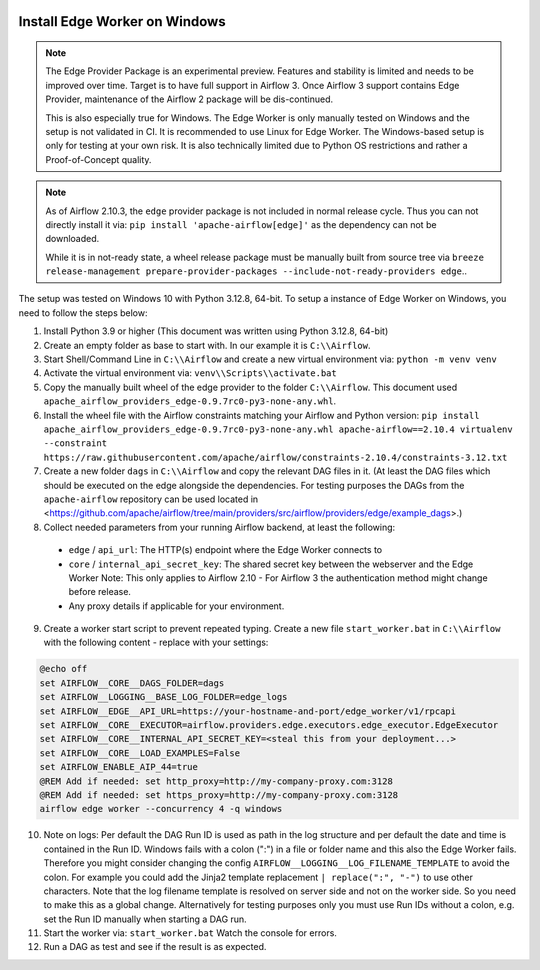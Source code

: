  .. Licensed to the Apache Software Foundation (ASF) under one
    or more contributor license agreements.  See the NOTICE file
    distributed with this work for additional information
    regarding copyright ownership.  The ASF licenses this file
    to you under the Apache License, Version 2.0 (the
    "License"); you may not use this file except in compliance
    with the License.  You may obtain a copy of the License at

 ..   http://www.apache.org/licenses/LICENSE-2.0

 .. Unless required by applicable law or agreed to in writing,
    software distributed under the License is distributed on an
    "AS IS" BASIS, WITHOUT WARRANTIES OR CONDITIONS OF ANY
    KIND, either express or implied.  See the License for the
    specific language governing permissions and limitations
    under the License.

Install Edge Worker on Windows
==============================

.. note::

    The Edge Provider Package is an experimental preview. Features and stability is limited
    and needs to be improved over time. Target is to have full support in Airflow 3.
    Once Airflow 3 support contains Edge Provider, maintenance of the Airflow 2 package will
    be dis-continued.

    This is also especially true for Windows. The Edge Worker is only manually tested on Windows
    and the setup is not validated in CI. It is recommended to use Linux for Edge Worker. The
    Windows-based setup is only for testing at your own risk. It is also technically limited
    due to Python OS restrictions and rather a Proof-of-Concept quality.


.. note::

    As of Airflow 2.10.3, the ``edge`` provider package is not included in normal release cycle.
    Thus you can not directly install it via: ``pip install 'apache-airflow[edge]'`` as the dependency
    can not be downloaded.

    While it is in not-ready state, a wheel release package must be manually built from source tree
    via ``breeze release-management prepare-provider-packages --include-not-ready-providers edge``..


The setup was tested on Windows 10 with Python 3.12.8, 64-bit.
To setup a instance of Edge Worker on Windows, you need to follow the steps below:

1. Install Python 3.9 or higher (This document was written using Python 3.12.8, 64-bit)
2. Create an empty folder as base to start with. In our example it is ``C:\\Airflow``.
3. Start Shell/Command Line in ``C:\\Airflow`` and create a new virtual environment via: ``python -m venv venv``
4. Activate the virtual environment via: ``venv\\Scripts\\activate.bat``
5. Copy the manually built wheel of the edge provider to the folder ``C:\\Airflow``.
   This document used ``apache_airflow_providers_edge-0.9.7rc0-py3-none-any.whl``.
6. Install the wheel file with the Airflow constraints matching your Airflow and Python version:
   ``pip install apache_airflow_providers_edge-0.9.7rc0-py3-none-any.whl apache-airflow==2.10.4 virtualenv --constraint https://raw.githubusercontent.com/apache/airflow/constraints-2.10.4/constraints-3.12.txt``
7. Create a new folder ``dags`` in ``C:\\Airflow`` and copy the relevant DAG files in it.
   (At least the DAG files which should be executed on the edge alongside the dependencies. For testing purposes
   the DAGs from the ``apache-airflow`` repository can be used located in
   <https://github.com/apache/airflow/tree/main/providers/src/airflow/providers/edge/example_dags>.)
8. Collect needed parameters from your running Airflow backend, at least the following:

  - ``edge`` / ``api_url``: The HTTP(s) endpoint where the Edge Worker connects to
  - ``core`` / ``internal_api_secret_key``: The shared secret key between the webserver and the Edge Worker
    Note: This only applies to Airflow 2.10 - For Airflow 3 the authentication method might change before release.
  - Any proxy details if applicable for your environment.

9. Create a worker start script to prevent repeated typing. Create a new file ``start_worker.bat`` in
   ``C:\\Airflow`` with the following content - replace with your settings:

.. code-block:: bash

    @echo off
    set AIRFLOW__CORE__DAGS_FOLDER=dags
    set AIRFLOW__LOGGING__BASE_LOG_FOLDER=edge_logs
    set AIRFLOW__EDGE__API_URL=https://your-hostname-and-port/edge_worker/v1/rpcapi
    set AIRFLOW__CORE__EXECUTOR=airflow.providers.edge.executors.edge_executor.EdgeExecutor
    set AIRFLOW__CORE__INTERNAL_API_SECRET_KEY=<steal this from your deployment...>
    set AIRFLOW__CORE__LOAD_EXAMPLES=False
    set AIRFLOW_ENABLE_AIP_44=true
    @REM Add if needed: set http_proxy=http://my-company-proxy.com:3128
    @REM Add if needed: set https_proxy=http://my-company-proxy.com:3128
    airflow edge worker --concurrency 4 -q windows

10. Note on logs: Per default the DAG Run ID is used as path in the log structure and per default the date and time
    is contained in the Run ID. Windows fails with a colon (":") in a file or folder name and this also
    the Edge Worker fails.
    Therefore you might consider changing the config ``AIRFLOW__LOGGING__LOG_FILENAME_TEMPLATE`` to avoid the colon.
    For example you could add the Jinja2 template replacement ``| replace(":", "-")`` to use other characters.
    Note that the log filename template is resolved on server side and not on the worker side. So you need to make
    this as a global change.
    Alternatively for testing purposes only you must use Run IDs without a colon, e.g. set the Run ID manually when
    starting a DAG run.
11. Start the worker via: ``start_worker.bat``
    Watch the console for errors.
12. Run a DAG as test and see if the result is as expected.
